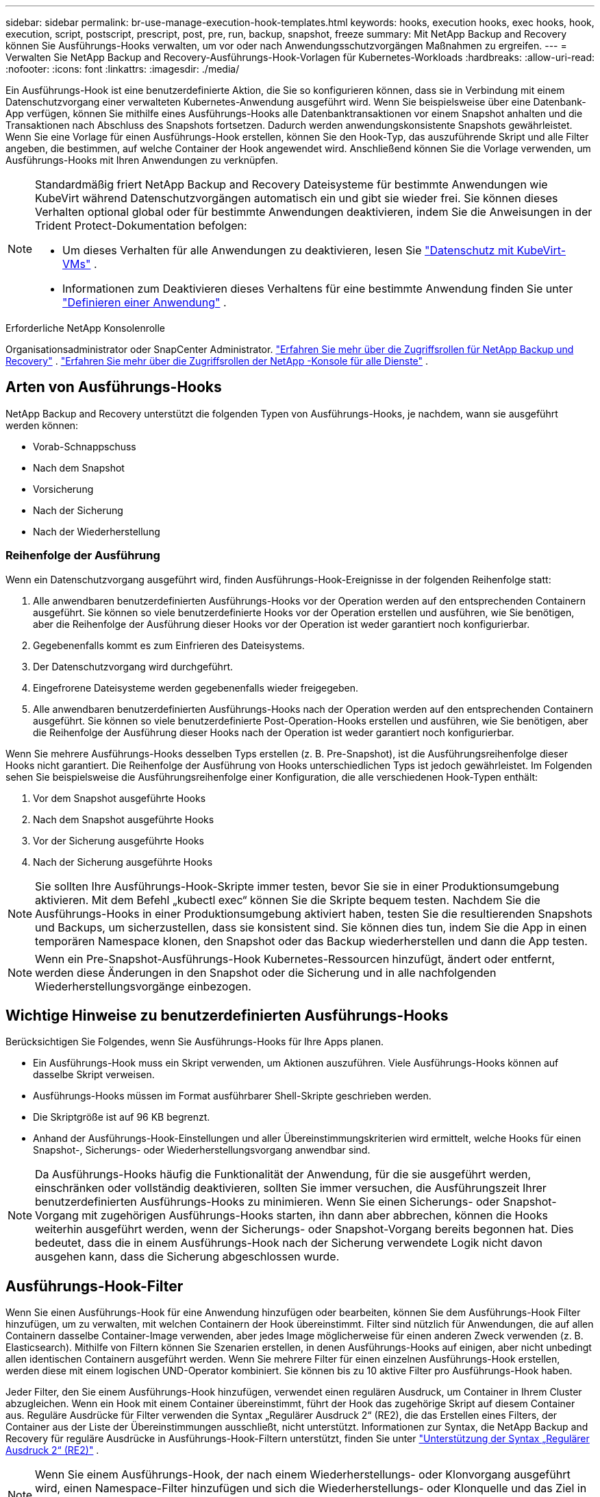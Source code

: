 ---
sidebar: sidebar 
permalink: br-use-manage-execution-hook-templates.html 
keywords: hooks, execution hooks, exec hooks, hook, execution, script, postscript, prescript, post, pre, run, backup, snapshot, freeze 
summary: Mit NetApp Backup and Recovery können Sie Ausführungs-Hooks verwalten, um vor oder nach Anwendungsschutzvorgängen Maßnahmen zu ergreifen. 
---
= Verwalten Sie NetApp Backup and Recovery-Ausführungs-Hook-Vorlagen für Kubernetes-Workloads
:hardbreaks:
:allow-uri-read: 
:nofooter: 
:icons: font
:linkattrs: 
:imagesdir: ./media/


[role="lead"]
Ein Ausführungs-Hook ist eine benutzerdefinierte Aktion, die Sie so konfigurieren können, dass sie in Verbindung mit einem Datenschutzvorgang einer verwalteten Kubernetes-Anwendung ausgeführt wird.  Wenn Sie beispielsweise über eine Datenbank-App verfügen, können Sie mithilfe eines Ausführungs-Hooks alle Datenbanktransaktionen vor einem Snapshot anhalten und die Transaktionen nach Abschluss des Snapshots fortsetzen.  Dadurch werden anwendungskonsistente Snapshots gewährleistet.  Wenn Sie eine Vorlage für einen Ausführungs-Hook erstellen, können Sie den Hook-Typ, das auszuführende Skript und alle Filter angeben, die bestimmen, auf welche Container der Hook angewendet wird.  Anschließend können Sie die Vorlage verwenden, um Ausführungs-Hooks mit Ihren Anwendungen zu verknüpfen.

[NOTE]
====
Standardmäßig friert NetApp Backup and Recovery Dateisysteme für bestimmte Anwendungen wie KubeVirt während Datenschutzvorgängen automatisch ein und gibt sie wieder frei. Sie können dieses Verhalten optional global oder für bestimmte Anwendungen deaktivieren, indem Sie die Anweisungen in der Trident Protect-Dokumentation befolgen:

* Um dieses Verhalten für alle Anwendungen zu deaktivieren, lesen Sie https://docs.netapp.com/us-en/trident/trident-protect/trident-protect-requirements.html#protecting-data-with-kubevirt-vms["Datenschutz mit KubeVirt-VMs"] .
* Informationen zum Deaktivieren dieses Verhaltens für eine bestimmte Anwendung finden Sie unter https://docs.netapp.com/us-en/trident/trident-protect/trident-protect-manage-applications.html#define-an-application["Definieren einer Anwendung"] .


====
.Erforderliche NetApp Konsolenrolle
Organisationsadministrator oder SnapCenter Administrator. link:reference-roles.html["Erfahren Sie mehr über die Zugriffsrollen für NetApp Backup und Recovery"] . https://docs.netapp.com/us-en/console-setup-admin/reference-iam-predefined-roles.html["Erfahren Sie mehr über die Zugriffsrollen der NetApp -Konsole für alle Dienste"^] .



== Arten von Ausführungs-Hooks

NetApp Backup and Recovery unterstützt die folgenden Typen von Ausführungs-Hooks, je nachdem, wann sie ausgeführt werden können:

* Vorab-Schnappschuss
* Nach dem Snapshot
* Vorsicherung
* Nach der Sicherung
* Nach der Wiederherstellung




=== Reihenfolge der Ausführung

Wenn ein Datenschutzvorgang ausgeführt wird, finden Ausführungs-Hook-Ereignisse in der folgenden Reihenfolge statt:

. Alle anwendbaren benutzerdefinierten Ausführungs-Hooks vor der Operation werden auf den entsprechenden Containern ausgeführt.  Sie können so viele benutzerdefinierte Hooks vor der Operation erstellen und ausführen, wie Sie benötigen, aber die Reihenfolge der Ausführung dieser Hooks vor der Operation ist weder garantiert noch konfigurierbar.
. Gegebenenfalls kommt es zum Einfrieren des Dateisystems.
. Der Datenschutzvorgang wird durchgeführt.
. Eingefrorene Dateisysteme werden gegebenenfalls wieder freigegeben.
. Alle anwendbaren benutzerdefinierten Ausführungs-Hooks nach der Operation werden auf den entsprechenden Containern ausgeführt.  Sie können so viele benutzerdefinierte Post-Operation-Hooks erstellen und ausführen, wie Sie benötigen, aber die Reihenfolge der Ausführung dieser Hooks nach der Operation ist weder garantiert noch konfigurierbar.


Wenn Sie mehrere Ausführungs-Hooks desselben Typs erstellen (z. B. Pre-Snapshot), ist die Ausführungsreihenfolge dieser Hooks nicht garantiert.  Die Reihenfolge der Ausführung von Hooks unterschiedlichen Typs ist jedoch gewährleistet.  Im Folgenden sehen Sie beispielsweise die Ausführungsreihenfolge einer Konfiguration, die alle verschiedenen Hook-Typen enthält:

. Vor dem Snapshot ausgeführte Hooks
. Nach dem Snapshot ausgeführte Hooks
. Vor der Sicherung ausgeführte Hooks
. Nach der Sicherung ausgeführte Hooks



NOTE: Sie sollten Ihre Ausführungs-Hook-Skripte immer testen, bevor Sie sie in einer Produktionsumgebung aktivieren.  Mit dem Befehl „kubectl exec“ können Sie die Skripte bequem testen.  Nachdem Sie die Ausführungs-Hooks in einer Produktionsumgebung aktiviert haben, testen Sie die resultierenden Snapshots und Backups, um sicherzustellen, dass sie konsistent sind.  Sie können dies tun, indem Sie die App in einen temporären Namespace klonen, den Snapshot oder das Backup wiederherstellen und dann die App testen.


NOTE: Wenn ein Pre-Snapshot-Ausführungs-Hook Kubernetes-Ressourcen hinzufügt, ändert oder entfernt, werden diese Änderungen in den Snapshot oder die Sicherung und in alle nachfolgenden Wiederherstellungsvorgänge einbezogen.



== Wichtige Hinweise zu benutzerdefinierten Ausführungs-Hooks

Berücksichtigen Sie Folgendes, wenn Sie Ausführungs-Hooks für Ihre Apps planen.

* Ein Ausführungs-Hook muss ein Skript verwenden, um Aktionen auszuführen.  Viele Ausführungs-Hooks können auf dasselbe Skript verweisen.
* Ausführungs-Hooks müssen im Format ausführbarer Shell-Skripte geschrieben werden.
* Die Skriptgröße ist auf 96 KB begrenzt.
* Anhand der Ausführungs-Hook-Einstellungen und aller Übereinstimmungskriterien wird ermittelt, welche Hooks für einen Snapshot-, Sicherungs- oder Wiederherstellungsvorgang anwendbar sind.



NOTE: Da Ausführungs-Hooks häufig die Funktionalität der Anwendung, für die sie ausgeführt werden, einschränken oder vollständig deaktivieren, sollten Sie immer versuchen, die Ausführungszeit Ihrer benutzerdefinierten Ausführungs-Hooks zu minimieren.  Wenn Sie einen Sicherungs- oder Snapshot-Vorgang mit zugehörigen Ausführungs-Hooks starten, ihn dann aber abbrechen, können die Hooks weiterhin ausgeführt werden, wenn der Sicherungs- oder Snapshot-Vorgang bereits begonnen hat.  Dies bedeutet, dass die in einem Ausführungs-Hook nach der Sicherung verwendete Logik nicht davon ausgehen kann, dass die Sicherung abgeschlossen wurde.



== Ausführungs-Hook-Filter

Wenn Sie einen Ausführungs-Hook für eine Anwendung hinzufügen oder bearbeiten, können Sie dem Ausführungs-Hook Filter hinzufügen, um zu verwalten, mit welchen Containern der Hook übereinstimmt.  Filter sind nützlich für Anwendungen, die auf allen Containern dasselbe Container-Image verwenden, aber jedes Image möglicherweise für einen anderen Zweck verwenden (z. B. Elasticsearch).  Mithilfe von Filtern können Sie Szenarien erstellen, in denen Ausführungs-Hooks auf einigen, aber nicht unbedingt allen identischen Containern ausgeführt werden.  Wenn Sie mehrere Filter für einen einzelnen Ausführungs-Hook erstellen, werden diese mit einem logischen UND-Operator kombiniert.  Sie können bis zu 10 aktive Filter pro Ausführungs-Hook haben.

Jeder Filter, den Sie einem Ausführungs-Hook hinzufügen, verwendet einen regulären Ausdruck, um Container in Ihrem Cluster abzugleichen.  Wenn ein Hook mit einem Container übereinstimmt, führt der Hook das zugehörige Skript auf diesem Container aus.  Reguläre Ausdrücke für Filter verwenden die Syntax „Regulärer Ausdruck 2“ (RE2), die das Erstellen eines Filters, der Container aus der Liste der Übereinstimmungen ausschließt, nicht unterstützt.  Informationen zur Syntax, die NetApp Backup and Recovery für reguläre Ausdrücke in Ausführungs-Hook-Filtern unterstützt, finden Sie unter https://github.com/google/re2/wiki/Syntax["Unterstützung der Syntax „Regulärer Ausdruck 2“ (RE2)"^] .


NOTE: Wenn Sie einem Ausführungs-Hook, der nach einem Wiederherstellungs- oder Klonvorgang ausgeführt wird, einen Namespace-Filter hinzufügen und sich die Wiederherstellungs- oder Klonquelle und das Ziel in unterschiedlichen Namespaces befinden, wird der Namespace-Filter nur auf den Ziel-Namespace angewendet.



== Beispiele für Ausführungs-Hooks

Besuchen Sie die https://github.com/NetApp/Verda["NetApp Verda GitHub-Projekt"] um echte Ausführungs-Hooks für beliebte Apps wie Apache Cassandra und Elasticsearch herunterzuladen.  Sie können sich auch Beispiele ansehen und Ideen für die Strukturierung Ihrer eigenen benutzerdefinierten Ausführungs-Hooks holen.



== Erstellen einer Ausführungs-Hook-Vorlage

Sie können eine benutzerdefinierte Ausführungs-Hook-Vorlage erstellen, mit der Sie Aktionen vor oder nach einem Datenschutzvorgang für eine Anwendung ausführen können.

.Schritte
. Gehen Sie in der Konsole zu *Schutz* > *Sicherung und Wiederherstellung*.
. Wählen Sie die Registerkarte *Einstellungen*.
. Erweitern Sie den Abschnitt *Ausführungs-Hook-Vorlage*.
. Wählen Sie *Ausführungs-Hook-Vorlage erstellen*.
. Geben Sie einen Namen für den Ausführungs-Hook ein.
. Wählen Sie optional einen Hook-Typ aus. Beispielsweise wird ein Post-Restore-Hook ausgeführt, nachdem der Wiederherstellungsvorgang abgeschlossen ist.
. Geben Sie im Textfeld *Skript* das ausführbare Shell-Skript ein, das Sie als Teil der Ausführungs-Hook-Vorlage ausführen möchten.  Optional können Sie *Skript hochladen* auswählen, um stattdessen eine Skriptdatei hochzuladen.
. Wählen Sie *Erstellen*.
+
Die Vorlage wird erstellt und erscheint in der Vorlagenliste im Abschnitt *Execution Hook Template*.



